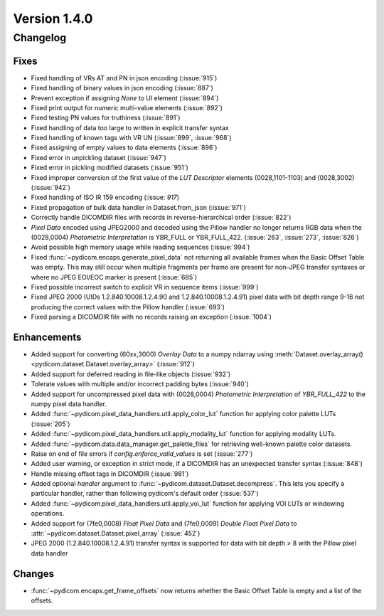 Version 1.4.0
=================================

Changelog
---------

Fixes
.....
* Fixed handling of VRs AT and PN in json encoding (:issue:`915`)
* Fixed handling of binary values in json encoding (:issue:`887`)
* Prevent exception if assigning `None` to UI element (:issue:`894`)
* Fixed print output for numeric multi-value elements (:issue:`892`)
* Fixed testing PN values for truthiness (:issue:`891`)
* Fixed handling of data too large to written in explicit transfer syntax
* Fixed handling of known tags with VR UN (:issue:`899`, :issue:`968`)
* Fixed assigning of empty values to data elements (:issue:`896`)
* Fixed error in unpickling dataset (:issue:`947`)
* Fixed error in pickling modified datasets (:issue:`951`)
* Fixed improper conversion of the first value of the *LUT
  Descriptor* elements (0028,1101-1103) and (0028,3002) (:issue:`942`)
* Fixed handling of ISO IR 159 encoding (:issue: `917`)
* Fixed propagation of bulk data handler in Dataset.from_json (:issue:`971`)
* Correctly handle DICOMDIR files with records in reverse-hierarchical order
  (:issue:`822`)
* *Pixel Data* encoded using JPEG2000 and decoded using the Pillow handler no
  longer returns RGB data when the (0028,0004) *Photometric Interpretation* is
  YBR_FULL or YBR_FULL_422. (:issue:`263`, :issue:`273`, :issue:`826`)
* Avoid possible high memory usage while reading sequences (:issue:`994`)
* Fixed :func:`~pydicom.encaps.generate_pixel_data` not returning all available
  frames when the Basic Offset Table was empty. This may still occur when
  multiple fragments per frame are present for non-JPEG transfer syntaxes or
  where no JPEG EOI/EOC marker is present (:issue:`685`)
* Fixed possible incorrect switch to explicit VR in sequence items
  (:issue:`999`)
* Fixed JPEG 2000 (UIDs 1.2.840.10008.1.2.4.90 and 1.2.840.10008.1.2.4.91)
  pixel data with bit depth range 9-16 not producing the correct values with
  the Pillow handler (:issue:`693`)
* Fixed parsing a DICOMDIR file with no records raising an exception
  (:issue:`1004`)

Enhancements
............

* Added support for converting (60xx,3000) *Overlay Data* to a numpy ndarray
  using :meth:`Dataset.overlay_array()
  <pydicom.dataset.Dataset.overlay_array>` (:issue:`912`)
* Added support for deferred reading in file-like objects (:issue:`932`)
* Tolerate values with multiple and/or incorrect padding bytes (:issue:`940`)
* Added support for uncompressed pixel data with (0028,0004) *Photometric
  Interpretation* of `YBR_FULL_422` to the numpy pixel data handler.
* Added :func:`~pydicom.pixel_data_handlers.util.apply_color_lut` function for
  applying color palette LUTs (:issue:`205`)
* Added :func:`~pydicom.pixel_data_handlers.util.apply_modality_lut` function
  for applying modality LUTs.
* Added :func:`~pydicom.data.data_manager.get_palette_files` for retrieving well-known
  palette color datasets.
* Raise on end of file errors if `config.enforce_valid_values` is set
  (:issue:`277`)
* Added user warning, or exception in strict mode, if a DICOMDIR has an
  unexpected transfer syntax (:issue:`848`)
* Handle missing offset tags in DICOMDIR (:issue:`981`)
* Added optional `handler` argument to
  :func:`~pydicom.dataset.Dataset.decompress`. This lets you specify a
  particular handler, rather than following pydicom's default order (:issue:`537`)
* Added :func:`~pydicom.pixel_data_handlers.util.apply_voi_lut` function for
  applying VOI LUTs or windowing operations.
* Added support for (7fe0,0008) *Float Pixel Data* and (7fe0,0009) *Double
  Float Pixel Data* to :attr:`~pydicom.dataset.Dataset.pixel_array`
  (:issue:`452`)
* JPEG 2000 (1.2.840.10008.1.2.4.91) transfer syntax is supported for data
  with bit depth > 8 with the Pillow pixel data handler

Changes
.......

* :func:`~pydicom.encaps.get_frame_offsets` now returns whether the Basic Offset Table is empty and a list of the offsets.
